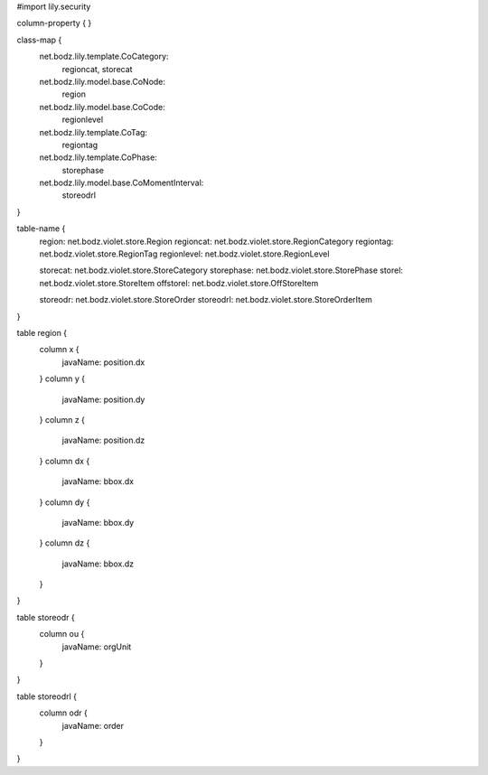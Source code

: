 #\import lily.security

column-property {
}

class-map {
    net.bodz.lily.template.CoCategory: \
        regioncat, \
        storecat
    net.bodz.lily.model.base.CoNode: \
        region
    net.bodz.lily.model.base.CoCode: \
        regionlevel
    net.bodz.lily.template.CoTag: \
        regiontag
    net.bodz.lily.template.CoPhase: \
        storephase
    net.bodz.lily.model.base.CoMomentInterval: \
        storeodrl
}

table-name {
    region:             net.bodz.violet.store.Region
    regioncat:          net.bodz.violet.store.RegionCategory
    regiontag:          net.bodz.violet.store.RegionTag
    regionlevel:        net.bodz.violet.store.RegionLevel

    storecat:           net.bodz.violet.store.StoreCategory
    storephase:         net.bodz.violet.store.StorePhase
    storel:             net.bodz.violet.store.StoreItem
    offstorel:          net.bodz.violet.store.OffStoreItem

    storeodr:           net.bodz.violet.store.StoreOrder
    storeodrl:          net.bodz.violet.store.StoreOrderItem
}

table region {
    column x {
        javaName: position.dx
    }
    column y {
        javaName: position.dy
    }
    column z {
        javaName: position.dz
    }
    column dx {
        javaName: bbox.dx
    }
    column dy {
        javaName: bbox.dy
    }
    column dz {
        javaName: bbox.dz
    }
}

table storeodr {
    column ou {
        javaName: orgUnit
    }
}

table storeodrl {
    column odr {
        javaName: order
    }
}
